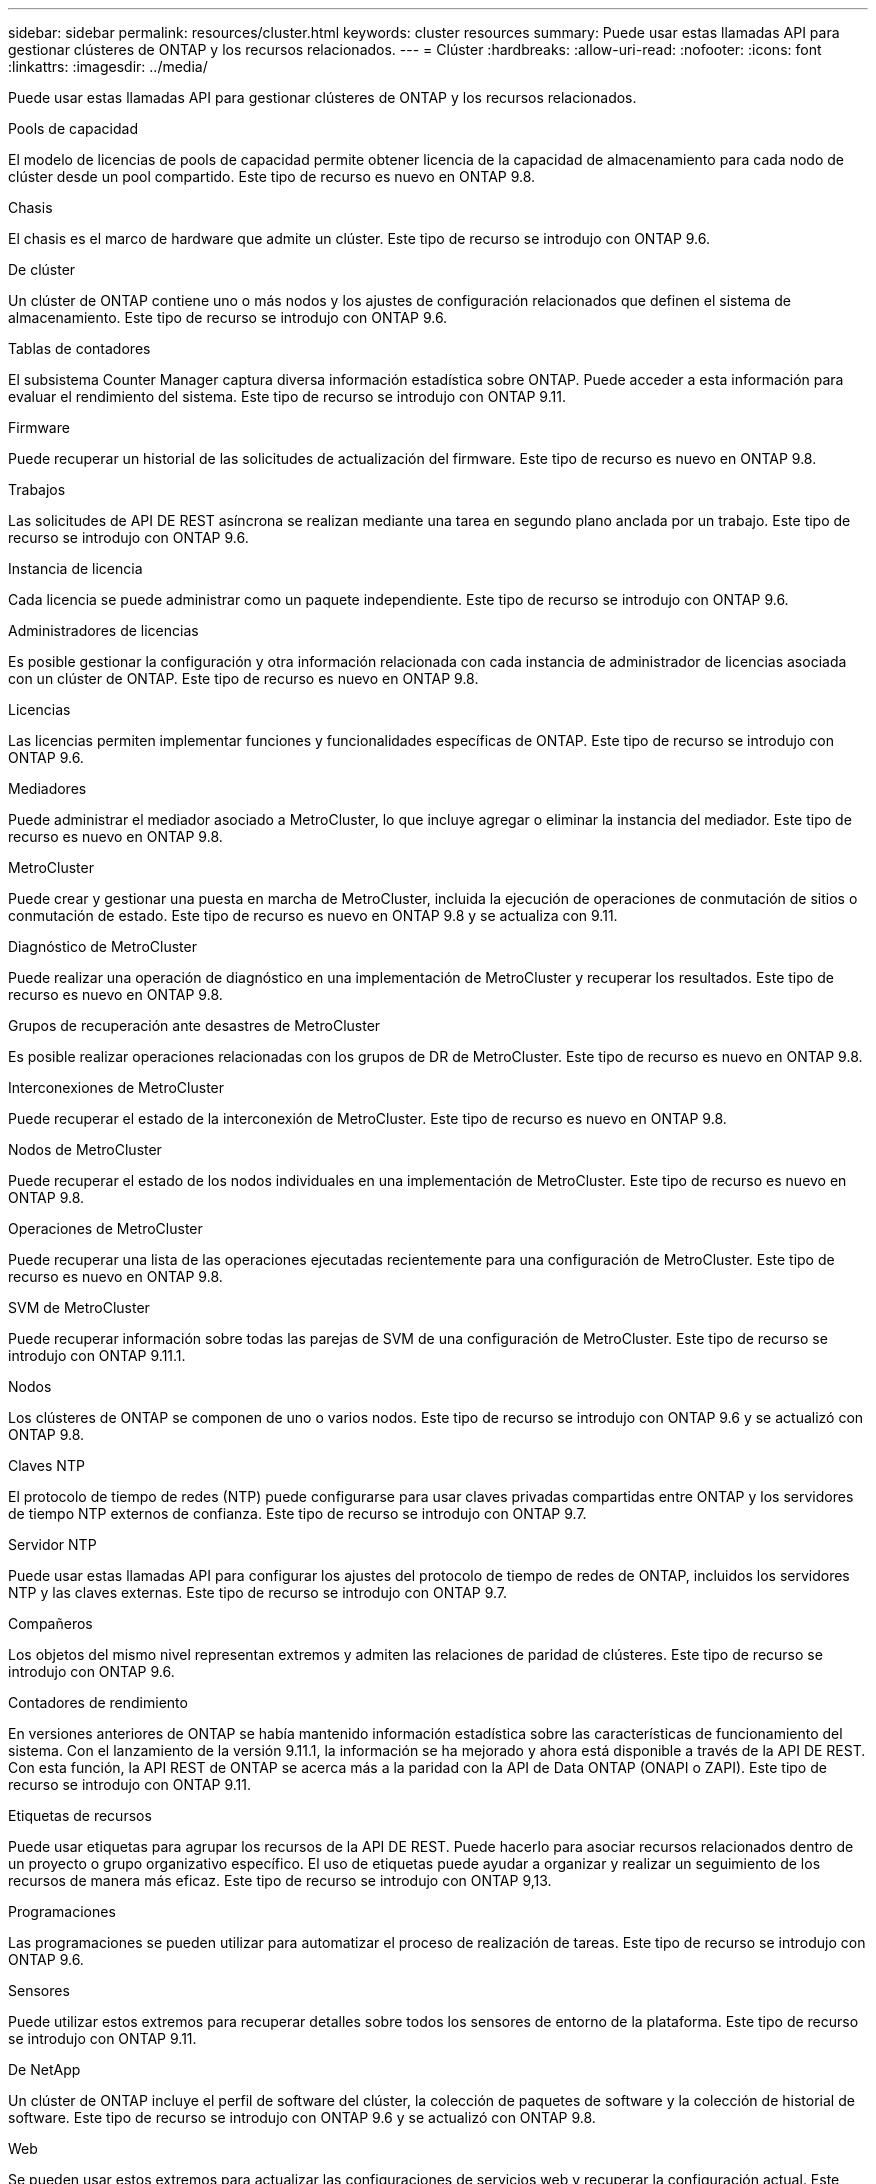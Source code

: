 ---
sidebar: sidebar 
permalink: resources/cluster.html 
keywords: cluster resources 
summary: Puede usar estas llamadas API para gestionar clústeres de ONTAP y los recursos relacionados. 
---
= Clúster
:hardbreaks:
:allow-uri-read: 
:nofooter: 
:icons: font
:linkattrs: 
:imagesdir: ../media/


[role="lead"]
Puede usar estas llamadas API para gestionar clústeres de ONTAP y los recursos relacionados.

.Pools de capacidad
El modelo de licencias de pools de capacidad permite obtener licencia de la capacidad de almacenamiento para cada nodo de clúster desde un pool compartido. Este tipo de recurso es nuevo en ONTAP 9.8.

.Chasis
El chasis es el marco de hardware que admite un clúster. Este tipo de recurso se introdujo con ONTAP 9.6.

.De clúster
Un clúster de ONTAP contiene uno o más nodos y los ajustes de configuración relacionados que definen el sistema de almacenamiento. Este tipo de recurso se introdujo con ONTAP 9.6.

.Tablas de contadores
El subsistema Counter Manager captura diversa información estadística sobre ONTAP. Puede acceder a esta información para evaluar el rendimiento del sistema. Este tipo de recurso se introdujo con ONTAP 9.11.

.Firmware
Puede recuperar un historial de las solicitudes de actualización del firmware. Este tipo de recurso es nuevo en ONTAP 9.8.

.Trabajos
Las solicitudes de API DE REST asíncrona se realizan mediante una tarea en segundo plano anclada por un trabajo. Este tipo de recurso se introdujo con ONTAP 9.6.

.Instancia de licencia
Cada licencia se puede administrar como un paquete independiente. Este tipo de recurso se introdujo con ONTAP 9.6.

.Administradores de licencias
Es posible gestionar la configuración y otra información relacionada con cada instancia de administrador de licencias asociada con un clúster de ONTAP. Este tipo de recurso es nuevo en ONTAP 9.8.

.Licencias
Las licencias permiten implementar funciones y funcionalidades específicas de ONTAP. Este tipo de recurso se introdujo con ONTAP 9.6.

.Mediadores
Puede administrar el mediador asociado a MetroCluster, lo que incluye agregar o eliminar la instancia del mediador. Este tipo de recurso es nuevo en ONTAP 9.8.

.MetroCluster
Puede crear y gestionar una puesta en marcha de MetroCluster, incluida la ejecución de operaciones de conmutación de sitios o conmutación de estado. Este tipo de recurso es nuevo en ONTAP 9.8 y se actualiza con 9.11.

.Diagnóstico de MetroCluster
Puede realizar una operación de diagnóstico en una implementación de MetroCluster y recuperar los resultados. Este tipo de recurso es nuevo en ONTAP 9.8.

.Grupos de recuperación ante desastres de MetroCluster
Es posible realizar operaciones relacionadas con los grupos de DR de MetroCluster. Este tipo de recurso es nuevo en ONTAP 9.8.

.Interconexiones de MetroCluster
Puede recuperar el estado de la interconexión de MetroCluster. Este tipo de recurso es nuevo en ONTAP 9.8.

.Nodos de MetroCluster
Puede recuperar el estado de los nodos individuales en una implementación de MetroCluster. Este tipo de recurso es nuevo en ONTAP 9.8.

.Operaciones de MetroCluster
Puede recuperar una lista de las operaciones ejecutadas recientemente para una configuración de MetroCluster. Este tipo de recurso es nuevo en ONTAP 9.8.

.SVM de MetroCluster
Puede recuperar información sobre todas las parejas de SVM de una configuración de MetroCluster. Este tipo de recurso se introdujo con ONTAP 9.11.1.

.Nodos
Los clústeres de ONTAP se componen de uno o varios nodos. Este tipo de recurso se introdujo con ONTAP 9.6 y se actualizó con ONTAP 9.8.

.Claves NTP
El protocolo de tiempo de redes (NTP) puede configurarse para usar claves privadas compartidas entre ONTAP y los servidores de tiempo NTP externos de confianza. Este tipo de recurso se introdujo con ONTAP 9.7.

.Servidor NTP
Puede usar estas llamadas API para configurar los ajustes del protocolo de tiempo de redes de ONTAP, incluidos los servidores NTP y las claves externas. Este tipo de recurso se introdujo con ONTAP 9.7.

.Compañeros
Los objetos del mismo nivel representan extremos y admiten las relaciones de paridad de clústeres. Este tipo de recurso se introdujo con ONTAP 9.6.

.Contadores de rendimiento
En versiones anteriores de ONTAP se había mantenido información estadística sobre las características de funcionamiento del sistema. Con el lanzamiento de la versión 9.11.1, la información se ha mejorado y ahora está disponible a través de la API DE REST. Con esta función, la API REST de ONTAP se acerca más a la paridad con la API de Data ONTAP (ONAPI o ZAPI). Este tipo de recurso se introdujo con ONTAP 9.11.

.Etiquetas de recursos
Puede usar etiquetas para agrupar los recursos de la API DE REST. Puede hacerlo para asociar recursos relacionados dentro de un proyecto o grupo organizativo específico. El uso de etiquetas puede ayudar a organizar y realizar un seguimiento de los recursos de manera más eficaz. Este tipo de recurso se introdujo con ONTAP 9,13.

.Programaciones
Las programaciones se pueden utilizar para automatizar el proceso de realización de tareas. Este tipo de recurso se introdujo con ONTAP 9.6.

.Sensores
Puede utilizar estos extremos para recuperar detalles sobre todos los sensores de entorno de la plataforma. Este tipo de recurso se introdujo con ONTAP 9.11.

.De NetApp
Un clúster de ONTAP incluye el perfil de software del clúster, la colección de paquetes de software y la colección de historial de software. Este tipo de recurso se introdujo con ONTAP 9.6 y se actualizó con ONTAP 9.8.

.Web
Se pueden usar estos extremos para actualizar las configuraciones de servicios web y recuperar la configuración actual. Este tipo de recurso se introdujo con ONTAP 9.10.
